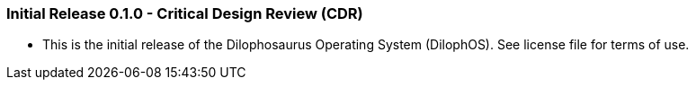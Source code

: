 === Initial Release 0.1.0 - Critical Design Review (CDR)

* This is the initial release of the Dilophosaurus Operating System (DilophOS). See license file for terms of use.

